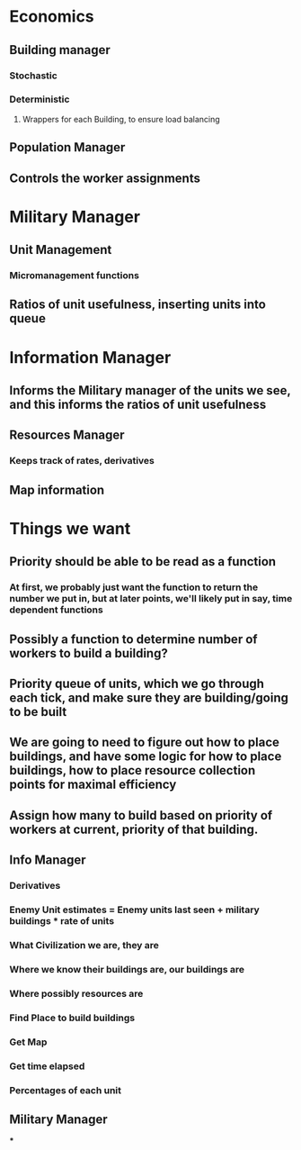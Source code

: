 * Economics
** Building manager
*** Stochastic
*** Deterministic
**** Wrappers for each Building, to ensure load balancing
** Population Manager
** Controls the worker assignments
* Military Manager
** Unit Management
*** Micromanagement functions
** Ratios of unit usefulness, inserting units into queue
* Information Manager
** Informs the Military manager of the units we see, and this informs the ratios of unit usefulness
** Resources Manager
*** Keeps track of rates, derivatives
** Map information


* Things we want
** Priority should be able to be read as a function
*** At first, we probably just want the function to return the number we put in, but at later points, we'll likely put in say, time dependent functions
** Possibly a function to determine number of workers to build a building?
** Priority queue of units, which we go through each tick, and make sure they are building/going to be built
** We are going to need to figure out how to place buildings, and have some logic for how to place buildings, how to place resource collection points for maximal efficiency
** Assign how many to build based on priority of workers at current, priority of that building.
** Info Manager
*** Derivatives
*** Enemy Unit estimates = Enemy units last seen + military buildings * rate of units
*** What Civilization we are, they are
*** Where we know their buildings are, our buildings are
*** Where possibly resources are
*** Find Place to build buildings
*** Get Map
*** Get time elapsed
*** Percentages of each unit
** Military Manager
***
